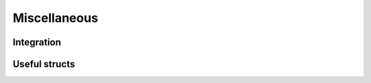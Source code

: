 =============
Miscellaneous
=============

Integration
===========

.. doxygenstruct:: Adapt
    :members:

Useful structs
==============

.. doxygenstruct:: fRG_config

.. doxygenstruct:: VertexInput

.. doxygenstruct:: IndicesSymmetryTransformations